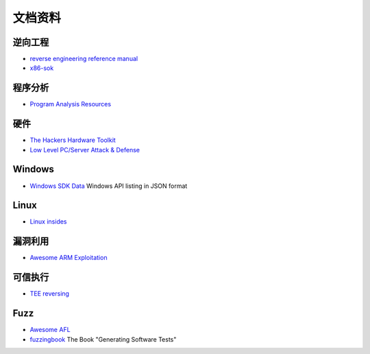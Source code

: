 文档资料
========================================

逆向工程
----------------------------------------
- `reverse engineering reference manual <https://github.com/yellowbyte/reverse-engineering-reference-manual>`_
- `x86-sok <https://github.com/junxzm1990/x86-sok>`_

程序分析
----------------------------------------
- `Program Analysis Resources <https://gist.github.com/MattPD/00573ee14bf85ccac6bed3c0678ddbef>`_ 

硬件
----------------------------------------
- `The Hackers Hardware Toolkit <https://github.com/yadox666/The-Hackers-Hardware-Toolkit>`_
- `Low Level PC/Server Attack & Defense <https://darkmentor.com/timeline.html>`_ 

Windows
----------------------------------------
- `Windows SDK Data <https://github.com/ohjeongwook/windows_sdk_data>`_ Windows API listing in JSON format

Linux
----------------------------------------
- `Linux insides <https://github.com/0xAX/linux-insides>`_

漏洞利用
----------------------------------------
- `Awesome ARM Exploitation <https://github.com/HenryHoggard/awesome-arm-exploitation>`_

可信执行
----------------------------------------
- `TEE reversing <https://github.com/enovella/TEE-reversing>`_

Fuzz
----------------------------------------
- `Awesome AFL <https://github.com/Microsvuln/Awesome-AFL>`_
- `fuzzingbook <https://github.com/uds-se/fuzzingbook>`_  The Book "Generating Software Tests"
